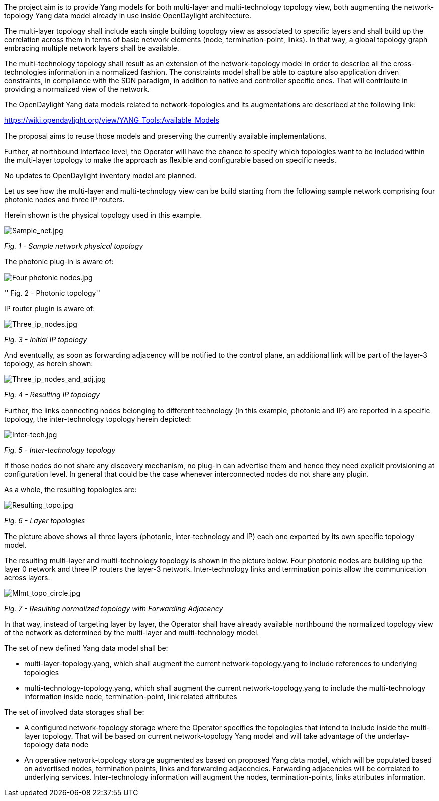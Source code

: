 The project aim is to provide Yang models for both multi-layer and
multi-technology topology view, both augmenting the network-topology
Yang data model already in use inside OpenDaylight architecture.

The multi-layer topology shall include each single building topology
view as associated to specific layers and shall build up the correlation
across them in terms of basic network elements (node, termination-point,
links). In that way, a global topology graph embracing multiple network
layers shall be available.

The multi-technology topology shall result as an extension of the
network-topology model in order to describe all the cross-technologies
information in a normalized fashion. The constraints model shall be able
to capture also application driven constraints, in compliance with the
SDN paradigm, in addition to native and controller specific ones. That
will contribute in providing a normalized view of the network.

The OpenDaylight Yang data models related to network-topologies and its
augmentations are described at the following link:

https://wiki.opendaylight.org/view/YANG_Tools:Available_Models[https://wiki.opendaylight.org/view/YANG_Tools:Available_Models]

The proposal aims to reuse those models and preserving the currently
available implementations.

Further, at northbound interface level, the Operator will have the
chance to specify which topologies want to be included within the
multi-layer topology to make the approach as flexible and configurable
based on specific needs.

No updates to OpenDaylight inventory model are planned.

Let us see how the multi-layer and multi-technology view can be build
starting from the following sample network comprising four photonic
nodes and three IP routers.

Herein shown is the physical topology used in this example.

image:Sample_net.jpg[Sample_net.jpg,title="Sample_net.jpg"]

_Fig. 1 - Sample network physical topology_

The photonic plug-in is aware of:

image:Four photonic nodes.jpg[Four photonic nodes.jpg,title="Four photonic nodes.jpg"]

'' Fig. 2 - Photonic topology''

IP router plugin is aware of:

image:Three_ip_nodes.jpg[Three_ip_nodes.jpg,title="Three_ip_nodes.jpg"]

_Fig. 3 - Initial IP topology_

And eventually, as soon as forwarding adjacency will be notified to the
control plane, an additional link will be part of the layer-3 topology,
as herein shown:

image:Three_ip_nodes_and_adj.jpg[Three_ip_nodes_and_adj.jpg,title="Three_ip_nodes_and_adj.jpg"]

_Fig. 4 - Resulting IP topology_

Further, the links connecting nodes belonging to different technology
(in this example, photonic and IP) are reported in a specific topology,
the inter-technology topology herein depicted:

image:Inter-tech.jpg[Inter-tech.jpg,title="Inter-tech.jpg"]

_Fig. 5 - Inter-technology topology_

If those nodes do not share any discovery mechanism, no plug-in can
advertise them and hence they need explicit provisioning at
configuration level. In general that could be the case whenever
interconnected nodes do not share any plugin.

As a whole, the resulting topologies are:

image:Resulting_topo.jpg[Resulting_topo.jpg,title="Resulting_topo.jpg"]

_Fig. 6 - Layer topologies_

The picture above shows all three layers (photonic, inter-technology and
IP) each one exported by its own specific topology model.

The resulting multi-layer and multi-technology topology is shown in the
picture below. Four photonic nodes are building up the layer 0 network
and three IP routers the layer-3 network. Inter-technology links and
termination points allow the communication across layers.

image:Mlmt_topo_circle.jpg[Mlmt_topo_circle.jpg,title="Mlmt_topo_circle.jpg"]

_Fig. 7 - Resulting normalized topology with Forwarding Adjacency_

In that way, instead of targeting layer by layer, the Operator shall
have already available northbound the normalized topology view of the
network as determined by the multi-layer and multi-technology model.

The set of new defined Yang data model shall be:

* multi-layer-topology.yang, which shall augment the current
network-topology.yang to include references to underlying topologies
* multi-technology-topology.yang, which shall augment the current
network-topology.yang to include the multi-technology information inside
node, termination-point, link related attributes

The set of involved data storages shall be:

* A configured network-topology storage where the Operator specifies the
topologies that intend to include inside the multi-layer topology. That
will be based on current network-topology Yang model and will take
advantage of the underlay-topology data node
* An operative network-topology storage augmented as based on proposed
Yang data model, which will be populated based on advertised nodes,
termination points, links and forwarding adjacencies. Forwarding
adjacencies will be correlated to underlying services. Inter-technology
information will augment the nodes, termination-points, links attributes
information.


